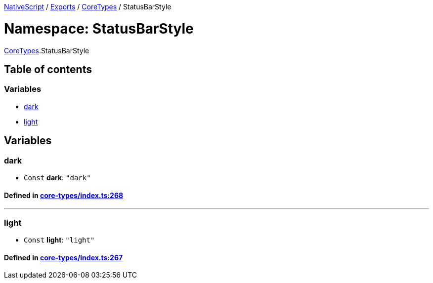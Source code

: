 

xref:../README.adoc[NativeScript] / xref:../modules.adoc[Exports] / xref:CoreTypes.adoc[CoreTypes] / StatusBarStyle

= Namespace: StatusBarStyle

xref:CoreTypes.adoc[CoreTypes].StatusBarStyle

== Table of contents

=== Variables

* link:CoreTypes.StatusBarStyle.adoc#dark[dark]
* link:CoreTypes.StatusBarStyle.adoc#light[light]

== Variables

[#dark]
=== dark

• `Const` *dark*: `"dark"`

==== Defined in https://github.com/NativeScript/NativeScript/blob/02d4834bd/packages/core/core-types/index.ts#L268[core-types/index.ts:268]

'''

[#light]
=== light

• `Const` *light*: `"light"`

==== Defined in https://github.com/NativeScript/NativeScript/blob/02d4834bd/packages/core/core-types/index.ts#L267[core-types/index.ts:267]
